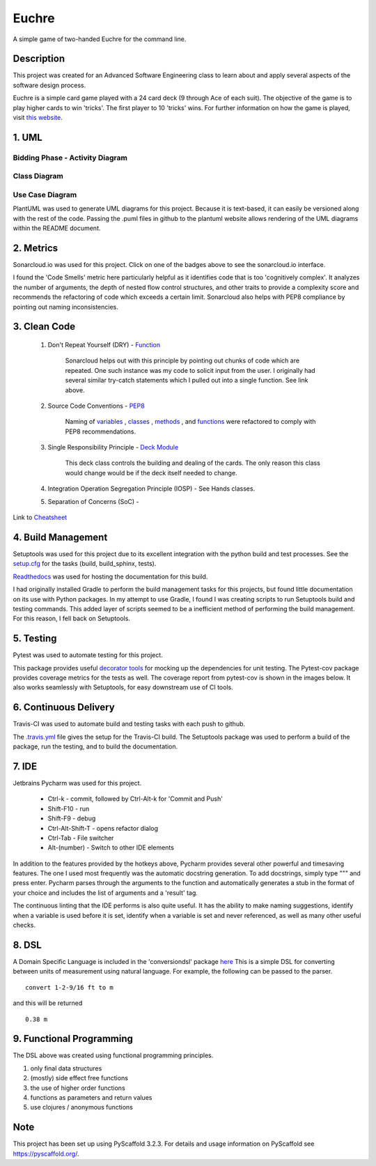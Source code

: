 ======
Euchre
======

A simple game of two-handed Euchre for the command line.

Description
===========

This project was created for an Advanced Software Engineering class to learn about and apply several aspects of the
software design process.

Euchre is a simple card game played with a 24 card deck (9 through Ace of each suit).  The objective of the game is to
play higher cards to win 'tricks'.  The first player to 10 'tricks' wins.  For further information on how the game is
played, visit `this website <https://www.thesprucecrafts.com/twohanded-euchre-card-game-rules-411489>`__.

1. UML
===========
Bidding Phase - Activity Diagram
--------------------------------

.. image:: http://www.plantuml.com/plantuml/proxy?cache=no&src=https://raw.github.com/lawhitmi/euchre/master/docs/UML/actDiag.puml

Class Diagram
-------------

.. image:: http://www.plantuml.com/plantuml/proxy?cache=no&src=https://raw.github.com/lawhitmi/euchre/master/docs/UML/classDiag.puml

Use Case Diagram
----------------

.. image:: http://www.plantuml.com/plantuml/proxy?cache=no&src=https://raw.github.com/lawhitmi/euchre/master/docs/UML/useCaseDiag.puml


PlantUML was used to generate UML diagrams for this project. Because it is text-based, it can easily be versioned along
with the rest of the code.  Passing the .puml files in github to the plantuml website allows rendering of the UML
diagrams within the README document.


2. Metrics
===========
.. image:: https://sonarcloud.io/api/project_badges/measure?project=lawhitmi_euchre&metric=alert_status
    :target: https://sonarcloud.io/dashboard?id=lawhitmi_euchre
.. image:: https://sonarcloud.io/api/project_badges/measure?project=lawhitmi_euchre&metric=sqale_index
    :target: https://sonarcloud.io/dashboard?id=lawhitmi_euchre
.. image:: https://sonarcloud.io/api/project_badges/measure?project=lawhitmi_euchre&metric=code_smells
    :target: https://sonarcloud.io/dashboard?id=lawhitmi_euchre
.. image:: https://sonarcloud.io/api/project_badges/measure?project=lawhitmi_euchre&metric=ncloc
    :target: https://sonarcloud.io/dashboard?id=lawhitmi_euchre

Sonarcloud.io was used for this project.  Click on one of the badges above to see the sonarcloud.io interface.

I found the 'Code Smells' metric here particularly helpful as it identifies code that is too 'cognitively complex'.  It
analyzes the number of arguments, the depth of nested flow control structures, and other traits to provide a complexity
score and recommends the refactoring of code which exceeds a certain limit.  Sonarcloud also helps with PEP8 compliance
by pointing out naming inconsistencies.

3. Clean Code
=============

 #. Don't Repeat Yourself (DRY) - `Function <https://github.com/lawhitmi/euchre/blob/master/src/euchre/hands.py#L1>`__

        Sonarcloud helps out with this principle by pointing out chunks of code which are
        repeated.  One such instance was my code to solicit input from the user.  I originally had several similar try-catch
        statements which I pulled out into a single function. See link above.

 #. Source Code Conventions - `PEP8 <https://www.python.org/dev/peps/pep-0008/>`__

        Naming of `variables <https://github.com/lawhitmi/euchre/blob/c03efef45c0ca504d881d0f225a31fec92b0d431/src/euchre/deck.py#L9>`__
        , `classes <https://github.com/lawhitmi/euchre/blob/c03efef45c0ca504d881d0f225a31fec92b0d431/src/euchre/hands.py#L97>`__
        , `methods <https://github.com/lawhitmi/euchre/blob/c03efef45c0ca504d881d0f225a31fec92b0d431/src/euchre/hands.py#L149>`__
        , and `functions <https://github.com/lawhitmi/euchre/blob/c03efef45c0ca504d881d0f225a31fec92b0d431/src/euchre/hands.py#L1>`__
        were refactored to comply with PEP8 recommendations.

 #. Single Responsibility Principle - `Deck Module <https://github.com/lawhitmi/euchre/blob/master/src/euchre/deck.py>`__

        This deck class controls the building and dealing of the cards.  The only reason this class would change would be
        if the deck itself needed to change.

 #. Integration Operation Segregation Principle (IOSP) - See Hands classes.



 #. Separation of Concerns (SoC) -



Link to `Cheatsheet <https://github.com/lawhitmi/euchre/blob/master/docs/CC_cheatsheet.rst>`__

4. Build Management
===================

Setuptools was used for this project due to its excellent integration with the python build and test processes. See the
`setup.cfg <https://github.com/lawhitmi/euchre/blob/master/setup.cfg>`__ for the tasks (build, build_sphinx, tests).

`Readthedocs <https://euchre.readthedocs.io/en/latest/index.html>`__ was used for hosting the documentation for this build.

.. image:: https://readthedocs.org/projects/euchre/badge/?version=latest&style=plastic
    :target: https://euchre.readthedocs.io/en/latest/index.html


I had originally installed Gradle to perform the build management tasks for this projects, but found little documentation
on its use with Python packages.  In my attempt to use Gradle, I found I was creating scripts to run Setuptools build
and testing commands. This added layer of scripts seemed to be a inefficient method of performing the build management.
For this reason, I fell back on Setuptools.

5. Testing
===========
Pytest was used to automate testing for this project.

.. image:: https://sonarcloud.io/api/project_badges/measure?project=lawhitmi_euchre&metric=coverage

This package provides useful `decorator tools <https://github.com/lawhitmi/euchre/blob/c03efef45c0ca504d881d0f225a31fec92b0d431/tests/conftest.py#L40>`__
for mocking up the dependencies for unit testing.  The Pytest-cov package provides coverage metrics for the tests as well.
The coverage report from pytest-cov is shown in the images below. It also works seamlessly with Setuptools, for easy downstream use of CI tools.

.. image:: https://github.com/lawhitmi/euchre/blob/master/docs/test-coverage.png


6. Continuous Delivery
======================
Travis-CI was used to automate build and testing tasks with each push to github.

.. image:: https://travis-ci.org/lawhitmi/euchre.svg?branch=master
    :target: https://travis-ci.org/lawhitmi/euchre
.. image:: https://github.com/lawhitmi/euchre/workflows/Python%20application/badge.svg

The `.travis.yml <https://github.com/lawhitmi/euchre/blob/master/.travis.yml>`__ file gives the setup for the Travis-CI build.  The Setuptools package was used to perform a build of the
package, run the testing, and to build the documentation.

7. IDE
===========

Jetbrains Pycharm was used for this project.

 * Ctrl-k - commit, followed by Ctrl-Alt-k for 'Commit and Push'
 * Shift-F10 - run
 * Shift-F9 - debug
 * Ctrl-Alt-Shift-T - opens refactor dialog
 * Ctrl-Tab - File switcher
 * Alt-(number) - Switch to other IDE elements

In addition to the features provided by the hotkeys above, Pycharm provides several other powerful and timesaving
features.  The one I used most frequently was the automatic docstring generation.  To add docstrings, simply type
""" and press enter.  Pycharm parses through the arguments to the function and automatically generates a stub in the
format of your choice and includes the list of arguments and a 'result' tag.

The continuous linting that the IDE performs is also quite useful.  It has the ability to make naming suggestions,
identify when a variable is used before it is set, identify when a variable is set and never referenced, as well as many
other useful checks.

8. DSL
===========

A Domain Specific Language is included in the 'conversiondsl' package `here <https://github.com/lawhitmi/euchre/blob/master/src/conversiondsl/>`__
This is a simple DSL for converting between units of measurement using natural language. For example, the following can
be passed to the parser.

::

    convert 1-2-9/16 ft to m

and this will be returned

::

    0.38 m


9. Functional Programming
=========================

The DSL above was created using functional programming principles.

#. only final data structures
#. (mostly) side effect free functions
#. the use of higher order functions
#. functions as parameters and return values
#. use clojures / anonymous functions





Note
====

This project has been set up using PyScaffold 3.2.3. For details and usage
information on PyScaffold see https://pyscaffold.org/.


